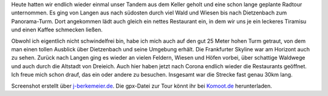 .. title: Fahrradtour nach Dietzenbach
.. slug: fahrradtour-nach-dietzenbach
.. date: 2020-06-11 21:56:38 UTC+02:00
.. tags: Fahrrad, Tandem, Ausflug, Essen
.. category: Freizeit
.. link: 
.. description: 
.. type: text

Heute hatten wir endlich wieder einmal unser Tandem aus dem Keller
geholt und eine schon lange geplante Radtour unternommen. Es ging von
Langen aus nach südosten durch viel Wald und Wiesen bis nach Dietzenbach
zum Panorama-Turm. Dort angekommen lädt auch gleich ein nettes
Restaurant ein, in dem wir uns je ein leckeres Tiramisu und einen Kaffee
schmecken ließen.

Obwohl ich eigentlich nicht schwindelfrei bin, habe ich mich auch auf
den gut 25 Meter hohen Turm getraut, von dem man einen tollen Ausblick
über Dietzenbach und seine Umgebung erhält. Die Frankfurter Skyline war
am Horizont auch zu sehen. Zurück nach Langen ging es wieder an vielen
Feldern, Wiesen und Höfen vorbei, über schattige Waldwege und auch durch
die Altstadt von Dreieich. Auch hier haben jetzt nach Corona endlich
wieder die Restaurants geöffnet. Ich freue mich schon drauf, das ein
oder andere zu besuchen. Insgesamt war die Strecke fast genau 30km lang.

.. image:: /images/2020-06-11-Panorama-Runde.png
    :alt: Unser Tourverlauf von Langen nach Dietzenbach und zurück

Screenshot erstellt über `j-berkemeier.de <https://www.j-berkemeier.de/ShowGPX.html>`_. Die gpx-Datei zur Tour könnt ihr bei `Komoot.de <https://www.komoot.de/tour/200632123?ref=wtd>`_ herunterladen.
